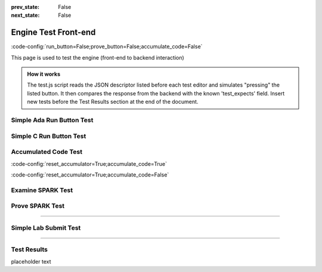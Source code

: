 .. meta::
  :author: AdaCore

:prev_state: False
:next_state: False

Engine Test Front-end
=====================
:code-config:`run_button=False;prove_button=False;accumulate_code=False`

.. role:: ada(code)
   :language: ada

.. role:: c(code)
   :language: c

.. role:: cpp(code)
   :language: c++

This page is used to test the engine (front-end to backend interaction)

.. admonition:: How it works

    The test.js script reads the JSON descriptor listed before each test editor and simulates "pressing" the listed button. It then compares the response from the backend with the known 'test_expects' field. Insert new tests before the Test Results section at the end of the document.

Simple Ada Run Button Test
--------------------------

.. container:: test_descriptor

   .. raw:: html

      <div class="test_name">Simple Ada Run Button Test</div>
      <div class="test_expects"><div class="output_area"><div class="output_info">Run...</div><div class="output_line"></div><div class="output_line"></div><div class="output_line">Hello, World!</div><div class="output_line"></div><div class="output_success">Success!</div></div></div>
      <div class="test_exercises">Run</div>

   .. code:: ada run_button

       with Ada.Text_IO;

       procedure Greet is
       begin
          --  Print "Hello, World!" to the screen
          Ada.Text_IO.Put_Line ("Hello, World!");
       end Greet;

Simple C Run Button Test
------------------------

.. container:: test_descriptor

   .. raw:: html

      <div class="test_name">Simple C Run Button Test</div>
      <div class="test_expects"><div class="output_area"><div class="output_info">Run...</div><div class="output_line"></div><div class="output_line"></div><div class="output_line">Hello, World!</div><div class="output_success">Success!</div></div></div>
      <div class="test_exercises">Run</div>

   .. code:: c run_button

      !main.c
      #include <stdio.h>

      int main()
      {
         printf("Hello, World!");
      }


Accumulated Code Test
---------------------

.. container:: test_descriptor

   .. raw:: html

      <div class="test_name">Accumulated Code Test</div>
      <div class="test_expects"><div class="output_area"><div class="output_info">Run...</div><div class="output_line"></div><div class="output_line"></div><div class="output_line">&lt;Stack, items: [  1  2  3  4]&gt;</div><div class="output_line"></div><div class="output_success">Success!</div></div></div>
      <div class="test_exercises">Run</div>

   :code-config:`reset_accumulator=True;accumulate_code=True`

   .. code:: ada no_button

       package Var_Size_Record_2 is
           type Items_Array is array (Positive range <>) of Integer;

           type Growable_Stack (Max_Len : Natural) is record
           --                   ^ Discriminant. Cannot be modified once initialized.
              Items : Items_Array (1 .. Max_Len);
              Len   : Natural := 0;
           end record;
           --  Growable_Stack is an indefinite type (like an array)
       end Var_Size_Record_2;

   .. code:: ada run_button

       with Var_Size_Record_2; use Var_Size_Record_2;
       with Ada.Text_IO; use Ada.Text_IO;

       procedure Main is
          procedure Print_Stack (G : Growable_Stack) is
          begin
             Put ("<Stack, items: [");
             for I in G.Items'Range loop
                exit when I > G.Len;
                Put (" " & Integer'Image (G.Items (I)));
             end loop;
             Put_Line ("]>");
          end Print_Stack;

          S : Growable_Stack :=
            (Max_Len => 128, Items => (1, 2, 3, 4, others => <>), Len => 4);
       begin
          Print_Stack (S);
       end Main;

   :code-config:`reset_accumulator=True;accumulate_code=False`

Examine SPARK Test
------------------

.. container:: test_descriptor

   .. raw:: html

      <div class="test_name">Examine SPARK Test</div>
      <div class="test_expects"><div class="output_area"><div class="output_info">Examine...</div><div class="output_line"></div><div class="output_line"></div><div class="output_line">Phase 1 of 2: generation of Global contracts ...</div><div class="output_line"></div><div class="output_line">Phase 2 of 2: analysis of data and information flow ...</div><div class="output_line"></div><div class="output_msg">show_uninitialized.adb:7:21: warning: "Max" may be referenced before it has a value</div><div class="output_line"></div><div class="output_msg">show_uninitialized.adb:7:21: medium: "Max" might not be initialized</div><div class="output_line"></div><div class="output_msg">show_uninitialized.adb:11:14: medium: "Max" might not be initialized</div><div class="output_line"></div><div class="output_line">gnatprove: unproved check messages considered as errors</div><div class="output_line"></div><div class="output_line"></div><div class="output_info">3 errors.</div></div></div>
      <div class="test_exercises">Examine</div>

   .. code:: ada prove_flow_button

       package Show_Uninitialized is

          type Array_Of_Naturals is array (Integer range <>) of Natural;

          function Max_Array (A : Array_Of_Naturals) return Natural;

       end Show_Uninitialized;

       package body Show_Uninitialized is

          function Max_Array (A : Array_Of_Naturals) return Natural is
             Max : Natural;
          begin
             for I in A'Range loop
                if A (I) > Max then -- Here Max may not be initialized
                   Max := A (I);
                end if;
             end loop;
             return Max;
          end Max_Array;

       end Show_Uninitialized;

Prove SPARK Test
----------------

.. container:: test_descriptor

   .. raw:: html

      <div class="test_name">Prove SPARK Test</div>
      <div class="test_expects"><div class="output_area"><div class="output_info">Prove...</div><div class="output_line"></div><div class="output_line"></div><div class="output_line">Phase 1 of 2: generation of Global contracts ...</div><div class="output_line"></div><div class="output_line">Phase 2 of 2: flow analysis and proof ...</div><div class="output_line"></div><div class="output_msg">show_runtime_errors.adb:5:12: medium: overflow check might fail (e.g. when I = -2147483648 and J = -1)</div><div class="output_line"></div><div class="output_msg">show_runtime_errors.adb:5:12: medium: array index check might fail (e.g. when A'First = 1)</div><div class="output_line"></div><div class="output_msg">show_runtime_errors.adb:5:22: medium: range check might fail</div><div class="output_line"></div><div class="output_msg">show_runtime_errors.adb:5:22: medium: overflow check might fail (e.g. when P = -1 and Q = 0)</div><div class="output_line"></div><div class="output_msg">show_runtime_errors.adb:5:22: medium: divide by zero might fail (e.g. when Q = 0)</div><div class="output_line"></div><div class="output_line">gnatprove: unproved check messages considered as errors</div><div class="output_line"></div><div class="output_line"></div><div class="output_info">5 errors.</div></div></div>
      <div class="test_exercises">Prove</div>

   .. code:: ada prove_button

       package Show_Runtime_Errors is

          type Nat_Array is array (Integer range <>) of Natural;

          procedure Update (A : in out Nat_Array; I, J, P, Q : Integer);

       end Show_Runtime_Errors;

       package body Show_Runtime_Errors is

          procedure Update (A : in out Nat_Array; I, J, P, Q : Integer) is
          begin
             A (I + J) := P / Q;
          end Update;

       end Show_Runtime_Errors;

-----------------

Simple Lab Submit Test
--------------------------

.. container:: test_descriptor

   .. raw:: html

      <div class="test_name">Simple Lab Submit Test</div>
      <div class="test_expects"><div class="output_area"><div class="output_info">Submit...</div><div class="output_line"></div><div class="output_line"></div><div class="output_line">All test cases passed. Lab completed.</div><div class="output_success">Success!</div></div></div>
      <div class="test_exercises">Submit</div>

   .. code:: ada ada lab=Submit_Test

      --  START LAB IO BLOCK
      in 0: Hello World
      out 0: Hello World
      in 1: Goodbye World
      out 1: Goodbye World
      --  END LAB IO BLOCK

       with Ada.Command_Line; use Ada.Command_Line;
       with Ada.Text_IO; use Ada.Text_IO;

       procedure Main is
       begin
          for Arg in 1 .. Argument_Count loop
             Put (Argument (Arg) & " ");
          end loop;
          New_Line;
       end Main;

----------------------

Test Results
------------

.. container:: test_results

    placeholder text
